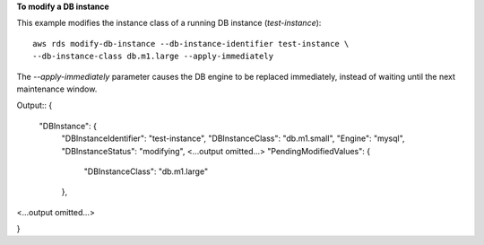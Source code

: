 **To modify a DB instance**

This example modifies the instance class of a running DB instance (*test-instance*)::

    aws rds modify-db-instance --db-instance-identifier test-instance \
    --db-instance-class db.m1.large --apply-immediately

The *--apply-immediately* parameter causes the DB engine to be replaced immediately, instead of waiting until the next maintenance window. 

Output::
{
    "DBInstance": {
        "DBInstanceIdentifier": "test-instance",
        "DBInstanceClass": "db.m1.small",
        "Engine": "mysql",
        "DBInstanceStatus": "modifying",
        <...output omitted...>
        "PendingModifiedValues": {
            "DBInstanceClass": "db.m1.large"
        },

<...output omitted...>

}
